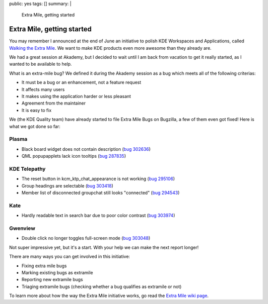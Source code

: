 public: yes
tags: []
summary: |
    Extra Mile, getting started

Extra Mile, getting started
===========================

You may remember I announced at the end of June an initiative to polish KDE
Workspaces and Applications, called `Walking the Extra Mile </2012/06/28/walking-the-extra-mile/>`_.
We want to make KDE products even more awesome than they already are.

We had a great session at Akademy, but I decided to wait until I am back from
vacation to get it really started, as I wanted to be available to help.

What is an extra-mile bug? We defined it during the Akademy session as a bug
which meets all of the following criterias:

- It must be a bug or an enhancement, not a feature request
- It affects many users
- It makes using the application harder or less pleasant
- Agreement from the maintainer
- It is easy to fix

We (the KDE Quality team) have already started to file Extra Mile Bugs on Bugzilla, a few of them even got fixed! Here is what we got done so far:

Plasma
------

- Black board widget does not contain description (`bug 302636 <http://bugs.kde.org/show_bug.cgi?id=302636>`_)
- QML popupapplets lack icon tooltips (`bug 287835 <http://bugs.kde.org/show_bug.cgi?id=287835>`_)

KDE Telepathy
-------------

- The reset button in kcm_ktp_chat_appearance is not working (`bug 295106 <http://bugs.kde.org/show_bug.cgi?id=295106>`_)
- Group headings are selectable (`bug 303418 <http://bugs.kde.org/show_bug.cgi?id=303418>`_)
- Member list of disconnected groupchat still looks "connected" (`bug 294543 <http://bugs.kde.org/show_bug.cgi?id=294543>`_)

Kate
----

- Hardly readable text in search bar due to poor color contrast (`bug 303974 <http://bugs.kde.org/show_bug.cgi?id=303974>`_)

.. image:: oxygen-palette-fix.png

Gwenview
--------

- Double click no longer toggles full-screen mode (`bug 303048 <http://bugs.kde.org/show_bug.cgi?id=303048>`_)

Not super impressive yet, but it's a start. With your help we can make the next report longer!

There are many ways you can get involved in this initiative:

- Fixing extra mile bugs
- Marking existing bugs as extramile
- Reporting new extramile bugs
- Triaging extramile bugs (checking whether a bug qualifies as extramile or not)

To learn more about how the way the Extra Mile initiative works, go read the
`Extra Mile wiki page <http://community.kde.org/Getinvolved/Extra_Mile>`_.


